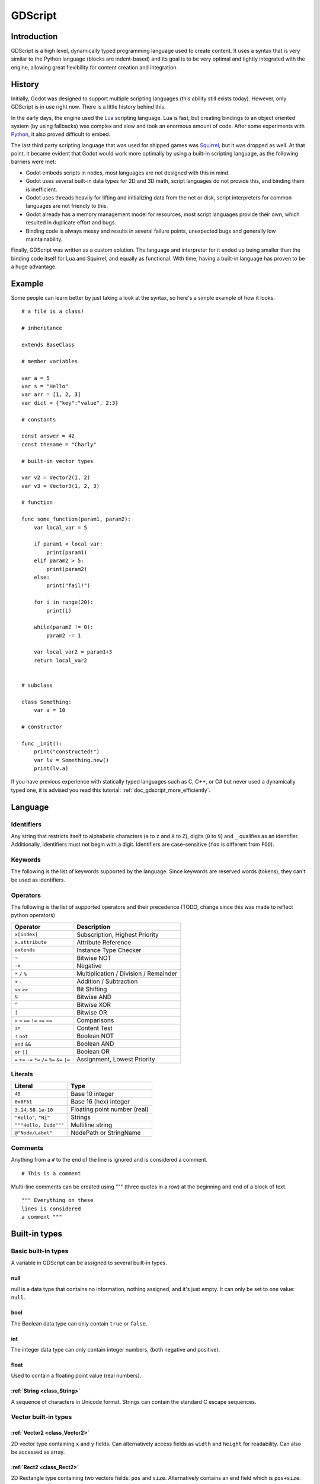 .. _doc_gdscript:

GDScript
========

Introduction
------------

GDScript is a high level, dynamically typed programming language used to
create content. It uses a syntax that is very similar to the Python
language (blocks are indent-based) and its goal is to be very optimal
and tightly integrated with the engine, allowing great flexibility for
content creation and integration.

History
-------

Initially, Godot was designed to support multiple scripting languages
(this ability still exists today). However, only GDScript is in use
right now. There is a little history behind this.

In the early days, the engine used the `Lua <http://www.lua.org>`__
scripting language. Lua is fast, but creating bindings to an object
oriented system (by using fallbacks) was complex and slow and took an
enormous amount of code. After some experiments with
`Python <http://www.python.org>`__, it also proved difficult to embed.

The last third party scripting language that was used for shipped games
was `Squirrel <http://squirrel-lang.org>`__, but it was dropped as well.
At that point, it became evident that Godot would work more optimally by
using a built-in scripting language, as the following barriers were met:

-  Godot embeds scripts in nodes, most languages are not designed with
   this in mind.
-  Godot uses several built-in data types for 2D and 3D math, script
   languages do not provide this, and binding them is inefficient.
-  Godot uses threads heavily for lifting and initializing data from the
   net or disk, script interpreters for common languages are not
   friendly to this.
-  Godot already has a memory management model for resources, most
   script languages provide their own, which resulted in duplicate
   effort and bugs.
-  Binding code is always messy and results in several failure points,
   unexpected bugs and generally low maintainability.

Finally, GDScript was written as a custom solution. The language and
interpreter for it ended up being smaller than the binding code itself
for Lua and Squirrel, and equally as functional. With time, having a
built-in language has proven to be a huge advantage.

Example
-------

Some people can learn better by just taking a look at the syntax, so
here's a simple example of how it looks.

::

    # a file is a class!

    # inheritance

    extends BaseClass

    # member variables

    var a = 5 
    var s = "Hello"
    var arr = [1, 2, 3]
    var dict = {"key":"value", 2:3}

    # constants

    const answer = 42
    const thename = "Charly"

    # built-in vector types

    var v2 = Vector2(1, 2)
    var v3 = Vector3(1, 2, 3)

    # function

    func some_function(param1, param2):
        var local_var = 5

        if param1 < local_var:
            print(param1)
        elif param2 > 5:
            print(param2)
        else:
            print("fail!")

        for i in range(20):
            print(i)

        while(param2 != 0):
            param2 -= 1

        var local_var2 = param1+3
        return local_var2


    # subclass

    class Something:
        var a = 10

    # constructor

    func _init():
        print("constructed!")
        var lv = Something.new()
        print(lv.a)

If you have previous experience with statically typed languages such as
C, C++, or C# but never used a dynamically typed one, it is advised you
read this tutorial: :ref:`doc_gdscript_more_efficiently`.

Language
--------

Identifiers
~~~~~~~~~~~

Any string that restricts itself to alphabetic characters (``a`` to
``z`` and ``A`` to ``Z``), digits (``0`` to ``9``) and ``_`` qualifies
as an identifier. Additionally, identifiers must not begin with a digit.
Identifiers are case-sensitive (``foo`` is different from ``FOO``).

Keywords
~~~~~~~~

The following is the list of keywords supported by the language. Since
keywords are reserved words (tokens), they can't be used as identifiers.

Operators
~~~~~~~~~

The following is the list of supported operators and their precedence
(TODO, change since this was made to reflect python operators)

+---------------------------------------------------------------+-----------------------------------------+
| **Operator**                                                  | **Description**                         |
+---------------------------------------------------------------+-----------------------------------------+
| ``x[index]``                                                  | Subscription, Highest Priority          |
+---------------------------------------------------------------+-----------------------------------------+
| ``x.attribute``                                               | Attribute Reference                     |
+---------------------------------------------------------------+-----------------------------------------+
| ``extends``                                                   | Instance Type Checker                   |
+---------------------------------------------------------------+-----------------------------------------+
| ``~``                                                         | Bitwise NOT                             |
+---------------------------------------------------------------+-----------------------------------------+
| ``-x``                                                        | Negative                                |
+---------------------------------------------------------------+-----------------------------------------+
| ``*`` ``/`` ``%``                                             | Multiplication / Division / Remainder   |
+---------------------------------------------------------------+-----------------------------------------+
| ``+`` ``-``                                                   | Addition / Subtraction                  |
+---------------------------------------------------------------+-----------------------------------------+
| ``<<`` ``>>``                                                 | Bit Shifting                            |
+---------------------------------------------------------------+-----------------------------------------+
| ``&``                                                         | Bitwise AND                             |
+---------------------------------------------------------------+-----------------------------------------+
| ``^``                                                         | Bitwise XOR                             |
+---------------------------------------------------------------+-----------------------------------------+
| ``|``                                                         | Bitwise OR                              |
+---------------------------------------------------------------+-----------------------------------------+
| ``<`` ``>`` ``==`` ``!=`` ``>=`` ``<=``                       | Comparisons                             |
+---------------------------------------------------------------+-----------------------------------------+
| ``in``                                                        | Content Test                            |
+---------------------------------------------------------------+-----------------------------------------+
| ``!`` ``not``                                                 | Boolean NOT                             |
+---------------------------------------------------------------+-----------------------------------------+
| ``and`` ``&&``                                                | Boolean AND                             |
+---------------------------------------------------------------+-----------------------------------------+
| ``or`` ``||``                                                 | Boolean OR                              |
+---------------------------------------------------------------+-----------------------------------------+
| ``=`` ``+=`` ``-=`` ``*=`` ``/=`` ``%=`` ``&=`` ``|=``        | Assignment, Lowest Priority             |
+---------------------------------------------------------------+-----------------------------------------+

Literals
~~~~~~~~

+--------------------------+--------------------------------+
| **Literal**              | **Type**                       |
+--------------------------+--------------------------------+
| ``45``                   | Base 10 integer                |
+--------------------------+--------------------------------+
| ``0x8F51``               | Base 16 (hex) integer          |
+--------------------------+--------------------------------+
| ``3.14``, ``58.1e-10``   | Floating point number (real)   |
+--------------------------+--------------------------------+
| ``"Hello"``, ``"Hi"``    | Strings                        |
+--------------------------+--------------------------------+
| ``"""Hello, Dude"""``    | Multiline string               |
+--------------------------+--------------------------------+
| ``@"Node/Label"``        | NodePath or StringName         |
+--------------------------+--------------------------------+

Comments
~~~~~~~~

Anything from a ``#`` to the end of the line is ignored and is
considered a comment.

::

    # This is a comment

Multi-line comments can be created using """ (three quotes in a row) at
the beginning and end of a block of text.

::

    """ Everything on these 
    lines is considered
    a comment """

Built-in types
--------------

Basic built-in types
~~~~~~~~~~~~~~~~~~~~

A variable in GDScript can be assigned to several built-in types.

null
^^^^

null is a data type that contains no information, nothing assigned, and
it's just empty. It can only be set to one value: ``null``.

bool
^^^^

The Boolean data type can only contain ``true`` or ``false``.

int
^^^

The integer data type can only contain integer numbers, (both negative
and positive).

float
^^^^^

Used to contain a floating point value (real numbers).

:ref:`String <class_String>`
^^^^^^^^^^^^^^^^^^^^^^^^^^^^

A sequence of characters in Unicode format. Strings can contain the
standard C escape sequences.

Vector built-in types
~~~~~~~~~~~~~~~~~~~~~

:ref:`Vector2 <class_Vector2>`
^^^^^^^^^^^^^^^^^^^^^^^^^^^^^^

2D vector type containing ``x`` and ``y`` fields. Can alternatively
access fields as ``width`` and ``height`` for readability. Can also be
accessed as array.

:ref:`Rect2 <class_Rect2>`
^^^^^^^^^^^^^^^^^^^^^^^^^^

2D Rectangle type containing two vectors fields: ``pos`` and ``size``.
Alternatively contains an ``end`` field which is ``pos+size``.

:ref:`Vector3 <class_Vector3>`
^^^^^^^^^^^^^^^^^^^^^^^^^^^^^^

3D vector type containing ``x``, ``y`` and ``z`` fields. This can also
be accessed as an array.

:ref:`Matrix32 <class_Matrix32>`
^^^^^^^^^^^^^^^^^^^^^^^^^^^^^^^^

3x2 matrix used for 2D transforms.

:ref:`Plane <class_Plane>`
^^^^^^^^^^^^^^^^^^^^^^^^^^

3D Plane type in normalized form that contains a ``normal`` vector field
and a ``d`` scalar distance.

:ref:`Quat <class_Quat>`
^^^^^^^^^^^^^^^^^^^^^^^^

Quaternion is a datatype used for representing a 3D rotation. It's
useful for interpolating rotations.

:ref:`AABB <class_AABB>`
^^^^^^^^^^^^^^^^^^^^^^^^

Axis Aligned bounding box (or 3D box) contains 2 vectors fields: ``pos``
and ``size``. Alternatively contains an ``end`` field which is
``pos+size``. As an alias of this type, ``Rect3`` can be used
interchangeably.

:ref:`Matrix3 <class_Matrix3>`
^^^^^^^^^^^^^^^^^^^^^^^^^^^^^^

3x3 matrix used for 3D rotation and scale. It contains 3 vector fields
(``x``, ``y`` and ``z``) and can also be accessed as an array of 3D
vectors.

:ref:`Transform <class_Transform>`
^^^^^^^^^^^^^^^^^^^^^^^^^^^^^^^^^^

3D Transform contains a Matrix3 field ``basis`` and a Vector3 field
``origin``.

Engine built-in types
~~~~~~~~~~~~~~~~~~~~~

:ref:`Color <class_Color>`
^^^^^^^^^^^^^^^^^^^^^^^^^^

Color data type contains ``r``, ``g``, ``b``, and ``a`` fields. It can
also be accessed as ``h``, ``s``, and ``v`` for hue/saturation/value.

:ref:`Image <class_Image>`
^^^^^^^^^^^^^^^^^^^^^^^^^^

Contains a custom format 2D image and allows direct access to the
pixels.

:ref:`NodePath <class_NodePath>`
^^^^^^^^^^^^^^^^^^^^^^^^^^^^^^^^

Compiled path to a node used mainly in the scene system. It can be
easily assigned to, and from, a String.

:ref:`RID <class_RID>`
^^^^^^^^^^^^^^^^^^^^^^

Resource ID (RID). Servers use generic RIDs to reference opaque data.

:ref:`Object <class_Object>`
^^^^^^^^^^^^^^^^^^^^^^^^^^^^

Base class for anything that is not a built-in type.

:ref:`InputEvent <class_InputEvent>`
^^^^^^^^^^^^^^^^^^^^^^^^^^^^^^^^^^^^

Events from input devices are contained in very compact form in
InputEvent objects. Due to the fact that they can be received in high
amounts from frame to frame they are optimized as their own data type.

Container built-in types
~~~~~~~~~~~~~~~~~~~~~~~~

:ref:`Array <class_Array>`
^^^^^^^^^^^^^^^^^^^^^^^^^^

Generic sequence of objects. Its size can be changed to anything and
starts from index 0.

::

    var arr=[]
    arr=[1, 2, 3]
    arr[0] = "Hi!"

Arrays are allocated linearly in memory, so they are fast, but very
large arrays (more than tens of thousands of elements) may cause
fragmentation.

There are specialized arrays (listed below) for some built-in data types
which do not suffer from this and use less memory, but they are atomic
and generally run a little slower, so they are only justified for very
large amount of data.

:ref:`Dictionary <class_Dictionary>`
^^^^^^^^^^^^^^^^^^^^^^^^^^^^^^^^^^^^

Associative container which contains values referenced by unique keys.

::

    var d={4:5, "a key":"a value", 28:[1,2,3]}
    d["Hi!"] = 0

Lua-style table syntax is also supported, given that it's easier to
write and read:

::


    var d = {
        somekey = 2,
        otherkey = [2,3,4],
        morekey = "Hello"
    }

:ref:`ByteArray <class_ByteArray>`
^^^^^^^^^^^^^^^^^^^^^^^^^^^^^^^^^^

An array of bytes can only contain bytes (integers from 0 to 255).

This, and all of the following specialized array types, are optimized
for memory usage and can't fragment the memory.

:ref:`IntArray <class_IntArray>`
^^^^^^^^^^^^^^^^^^^^^^^^^^^^^^^^

Array of integers can only contain integers.

:ref:`FloatArray <class_FloatArray>`
^^^^^^^^^^^^^^^^^^^^^^^^^^^^^^^^^^^^

Array of floats can only contain floats.

:ref:`StringArray <class_StringArray>`
^^^^^^^^^^^^^^^^^^^^^^^^^^^^^^^^^^^^^^

Array of strings can only contain strings.

:ref:`Vector2Array <class_Vector2Array>`
^^^^^^^^^^^^^^^^^^^^^^^^^^^^^^^^^^^^^^^^

Array of Vector2 can only contain 2D Vectors.

:ref:`Vector3Array <class_Vector3Array>`
^^^^^^^^^^^^^^^^^^^^^^^^^^^^^^^^^^^^^^^^

Array of Vector3 can only contain 3D Vectors.

:ref:`ColorArray <class_ColorArray>`
^^^^^^^^^^^^^^^^^^^^^^^^^^^^^^^^^^^^

Array of Color can only contains colors.

Data
----

Variables
~~~~~~~~~

Variables can exist as class members or local to functions. They are
created with the ``var`` keyword and may, optionally, be assigned a
value upon initialization.

::

    var a  # data type is null by default
    var b = 5
    var c = 3.8
    var d = b + c  # variables are always initialized in order

Constants
~~~~~~~~~

Constants are similar to variables, but must be constants or constant
expressions and must be assigned on initialization.

::

    const a = 5
    const b = Vector2(20, 20)
    const c = 10 + 20 # constant expression
    const d = Vector2(20, 30).x  # constant expression: 20
    const e = [1, 2, 3, 4][0]  # constant expression: 1
    const f = sin(20)  # sin() can be used in constant expressions
    const g = x + 20  # invalid; this is not a constant expression!

Functions
~~~~~~~~~

Functions always belong to a class. The scope priority for variable
look-up is: local→class member→global. ``self`` is provided as an option
for accessing class members, but is not always required (and must *not*
be defined as the first parameter, like in Python). For performance
reasons, functions are not considered class members, so they can't be
referenced directly. A function can return at any point. The default
return value is null.

::

    func myfunction(a, b):
        print(a)
        print(b)
        return a + b  # return is optional; without it null is returned

Statements and control flow
^^^^^^^^^^^^^^^^^^^^^^^^^^^

Statements are standard and can be assignments, function calls, control
flow structures, etc (see below). ``;`` as a statement separator is
entirely optional.

if/else/elif
^^^^^^^^^^^^

Simple conditions are created by using the *if/else/elif* syntax.
Parenthesis around statements is allowed, but not required. Given the
nature of the tab-based indentation, elif can be used instead of
else:/if: to maintain a level of indentation.

::

    if [expression]:
        statement(s)
    elif [expression]:
        statement(s)
    else:
        statement(s)

while
^^^^^

Simple loops are created by using *while* syntax. Loops can be broken
using *break* or continued using *continue*:

::

    while [expression]:
        statement(s)

for
^^^

To iterate through a range, such as an array or table, a *for* loop is
used. For loops store the index in the loop variable on each iteration.

::

    for i in [0, 1, 2]:
        statement  # loop iterates 3 times with i as 0, then 1 and finally 2

    var dict = {"a":0, "b":1, "c":2}
    for i in dict:
        print(dict[i])  # loop iterates the keys; with i being "a","b" and "c" it prints 0, 1 and 2.

    for i in range(3):
        statement  # similar to [0, 1, 2] but does not allocate an array

    for i in range(1,3):
        statement  # similar to [1, 2] but does not allocate an array

    for i in range(2,8,2):
        statement  # similar to [2, 4, 6] but does not allocate an array

Function call on base class
^^^^^^^^^^^^^^^^^^^^^^^^^^^

To call a function on a base class (that was overridden in the current
one), prepend ``.`` to the function name:

::

    .basefunc()

However, remember that functions such as ``_init``, and most
notifications such as ``_enter_tree``, ``_exit_tree``, ``_process``,
``_fixed_process``, etc. are called in all base classes automatically,
so this should be only for calling functions you write yourself.

Classes
^^^^^^^

By default, the body of a script file is an unnamed class and it can
only be referenced externally as a resource or file. Class syntax is
meant to be very compact and can only contain member variables or
functions. Static functions are allowed, but not static members (this is
in the spirit of thread safety since scripts can be initialized in
separate threads without the user knowing). In the same way, member
variables (including arrays and dictionaries) are initialized every time
an instance is created.

Class file example
~~~~~~~~~~~~~~~~~~

Imagine the following being stored in a file like myclass.gd.

::

    var a = 5

    func print_value_of_a():
        print(a)

Inheritance
~~~~~~~~~~~

A class file can inherit from a global class, another file or a subclass
inside another file. Multiple inheritance is not allowed. The
``extends`` syntax is used. Follows is 3 methods of using extends:

::

    # extend from some class (global)
    extends SomeClass 

::

    # optionally, extend from another file
    extends "somefile.gd" 

::

    # extend from a subclass in another file
    extends "somefile.gd".Subclass

Inheritance testing
~~~~~~~~~~~~~~~~~~~

It's possible to check if an instance inherits from a given class. For
this the ``extends`` keyword can be used as an operator instead:

::

    const enemy_class = preload("enemy.gd")  # cache the enemy class

    # [...]

    if (entity extends enemy_class):
        entity.apply_damage()

Constructor
~~~~~~~~~~~

A class can have an optional constructor; a function named ``_init``
that is called when the class is instanced.

Arguments to parent constructor
~~~~~~~~~~~~~~~~~~~~~~~~~~~~~~~

When inheriting, parent constructors are called automatically (no need
to call ``._init()``). If a parent constructor takes arguments, they are
passed like this:

::

    func _init(args).(parentargs):
       pass

Sub classes
~~~~~~~~~~~

A class file can have subclasses. This syntax should be straightforward:

::

    class SomeSubClass:
        var a = 5
        func print_value_of_a():
            print(a)

    func _init():
        var sc = SomeSubClass.new()  #instance by calling built-in new
        sc.print_value_of_a()

Classes as objects
~~~~~~~~~~~~~~~~~~

It may be desired at some point to load a class from a file and then
instance it. Since the global scope does not exist, classes must be
loaded as a resource. Instancing is done by calling the ``new`` function
in a class object:

::

    # load the class (loaded every time the script is instanced)
    var MyClass = load("myclass.gd")

    # alternatively, using the preload() function preloads the class at compile time
    var MyClass2 = preload("myclass.gd")

    func _init():
        var a = MyClass.new()
        a.somefunction()

Exports
~~~~~~~

Class members can be exported. This means their value gets saved along
with a scene. If class members have initializers to constant
expressions, they will be available for editing in the property editor.
Exporting is done by using the export keyword:

::

    extends Button

    export var data  # value will be saved
    export var number = 5  # also available to the property editor

One of the fundamental benefits of exporting member variables is to have
them visible in the property editor. This way artists and game designers
can modify values that later influence how the program runs. For this, a
special export syntax is provided for more detail in the exported
variables:

::

    # if the exported value assigns a constant or constant expression, the type will be inferred and used in the editor

    export var number = 5

    # export can take a basic data type as an argument which will be used in the editor

    export(int) var number

    # export can also take a resource type to use as a hint

    export(Texture) var character_face

    # integers and strings hint enumerated values

    export(int, "Warrior", "Magician", "Thief") var character_class  # (editor will set them as 0, 1 and 2) 
    export(String, "Rebecca", "Mary", "Leah") var character_name 

    # strings as paths

    export(String, FILE) var f  # string is a path to a file
    export(String, DIR) var f  # string is a path to a directory
    export(String, FILE, "*.txt") var f  # string is a path to a file, custom filter provided as hint

    # using paths in the global filesystem is also possible, but only in tool scripts (see further below)

    export(String, FILE, GLOBAL, "*.png") var tool_image # string is a path to a PNG file in the global filesystem
    export(String, DIR, GLOBAL) var tool_dir # string is a path to a directory in the global filesystem

    # multiline strings

    export(String, MULTILINE) var text # display a large window to edit strings with multiple lines

    # integers and floats hint ranges

    export(int, 20) var i  # 0 to 20 allowed
    export(int, -10, 20) var j  # -10 to 20 allowed
    export(float, -10, 20, 0.2) var k  # -10 to 20 allowed, with stepping of 0.2
    export(float, EXP, 100, 1000, 20) var l  # exponential range, editing this property using the slider will set the value exponentially

    # floats with easing hint

    export(float, EASE) var transition_speed # display a visual representation of the ease() function when editing

    # color can hint availability of alpha

    export(Color, RGB) var col  # Color is RGB
    export(Color, RGBA) var col  # Color is RGBA

It must be noted that even if the script is not being run while at the
editor, the exported properties are still editable (see below for
"tool").

Exporting bit flags
^^^^^^^^^^^^^^^^^^^

Integers used as bit flags can store multiple true/false (boolean)
values in one property. By using the export hint ``int, FLAGS``, they
can be set from the editor:

::

    export(int, FLAGS) var spell_elements = ELEMENT_WIND | ELEMENT_WATER # individually edit the bits of an integer

Restricting the flags to a certain number of named flags is also
possible. The syntax is very similar to the enumeration syntax:

::

    export(int, FLAGS, "Fire", "Water", "Earth", "Wind") var spell_elements = 0 # set any of the given flags from the editor

In this example, ``Fire`` has value 1, ``Water`` has value 2, ``Earth``
has value 4 and ``Wind`` corresponds to value 8. Usually, constants
should be defined accordingly (e.g. ``const ELEMENT_WIND = 8`` and so
on).

Using bit flags requires some understanding of bitwise operations. If in
doubt, boolean variables should be exported instead.

Exporting arrays
^^^^^^^^^^^^^^^^

Exporting arrays works too but there is a restriction. While regular
arrays are created local to every instance, exported arrays are shared
between all instances. This means that editing them in one instance will
cause them to change in all other instances. Exported arrays can have
initializers, but they must be constant expressions.

::

    # Exported array, shared between all instances.
    # Default value must be a constant expression.

    export var a=[1,2,3]

    # Typed arrays also work, only initialized empty:

    export var vector3s = Vector3Array()
    export var strings = StringArray()

    # Regular array, created local for every instance.
    # Default value can include run-time values, but can't
    # be exported.

    var b = [a,2,3]

Static functions
~~~~~~~~~~~~~~~~

A function can be declared static. When a function is static it has no
access to the instance member variables or ``self``. This is mainly
useful to make libraries of helper functions:

::

    static func sum2(a, b):
        return a + b

Setters/getters
~~~~~~~~~~~~~~~

It is often useful to know when an member variable changed. It may
also be desired to encapsulate its access. For this, GDScript provides
a *setter_/_getter* helper using the ``setget`` keyword.

Just add it at the end of the variable definition line like this:

::

    var myinteger = 5 setget myinteger_changed

If the value of ``myinteger`` is modified *externally* (not from local
usage in the class), the *setter* function will be called beforehand.
The *setter* must, then, decide what to do with the new value. The
*setter function* looks like this:

::

    func myinteger_changed(newvalue):
        myinteger=newvalue

A *setter* and a *getter* can be used together too, just define both of
them:

::

    var myvar setget myvar_set,myvar_get

    func myvar_set(newvalue):
        myvar=newvalue

    func myvar_get():
        return myvar # getter must return a value

Using simply a *getter* is possible too, just skip the setter:

::

    var myvar setget ,myvar_get

This is especially useful when exporting variables to editor in tool
scripts or plugins, for validating input.

Note: As mentioned before, local access will not trigger the setter and
getter. For example:

::

    func _init():
    #does not trigger setter/getter
        myinteger=5
        print(myinteger)
    #triggers setter/getter
        self.myinteger=5
        print(self.myinteger)

Tool mode
~~~~~~~~~

Scripts, by default, don't run inside the editor and only the exported
properties can be changed. In some cases it is desired that they do run
inside the editor (as long as they don't execute game code or manually
avoid doing so). For this, the ``tool`` keyword exists and must be
placed at the top of the file:

::

    tool
    extends Button

    func _ready():
        print("Hello")

Memory management
~~~~~~~~~~~~~~~~~

If a class inherits from :ref:`class_Reference`, then instances will be
freed when no longer in use. No garbage collector exists, just simple
reference counting. By default, all classes that don't define
inheritance extend **Reference**. If this is not desired, then a class
must inherit :ref:`class_Object` manually and must call instance.free(). To
avoid reference cycles that can't be freed, a ``weakref`` function is
provided for creating weak references.

Function references
~~~~~~~~~~~~~~~~~~~

Functions can't be referenced because they are not treated as class
members. There are two alternatives to this, though. The ``call``
function or the ``funcref`` helper.

::

    instance.call("funcname", args)  # call a function by name

    var fr = funcref(instance, "funcname")  # create a function ref
    fr.call_func(args)

Signals
~~~~~~~

It is often desired to send a notification that something happened in an
instance. GDScript supports creation of built-in Godot signals.
Declaring a signal in GDScript is easy, in the body of the class, just
write:

::

    # no arguments
    signal your_signal_name
    # with arguments
    signal your_signal_name_with_args(a,b)

These signals, just like regular signals, can be connected in the editor
or from code. Just take the instance of a class where the signal was
declared and connect it to the method of another instance:

::

    func _callback_no_args():
        print("Got callback!")

    func _callback_args(a,b):
        print("Got callback with args! a: ",a," and b: ",b)

    func _at_some_func():
        instance.connect("your_signal_name",self,"callback_no_args")
        instance.connect("your_signal_name_with_args",self,"callback_args")

It is also possible to bind arguments to a signal that lacks them with
your custom values:

::

    func _at_some_func():
        instance.connect("your_signal_name_with_args",self,"callback_no_args",[22,"hello"])

This is very useful when a signal from many objects is connected to a
single callback and the sender must be identified:

::

    func _button_pressed(which):
        print("Button was pressed: ",which.get_name())

    func _ready():
        for b in get_node("buttons").get_children():
            b.connect("pressed",self,"_button_pressed",[b])

Finally, emitting a custom signal is done by using the
Object.emit_signal method:

::

    func _at_some_func():
        emit_signal("your_signal_name")
        emit_signal("your_signal_name_with_args",55,128)
        someinstance.emit_signal("somesignal")

Coroutines
~~~~~~~~~~

GDScript has some support for coroutines via the ``yield`` built-in
function. The way it works is very simple: Calling ``yield()`` will
immediately return from the current function, with the current frozen
state of the same function as the return value. Calling ``resume`` on
this resulting object will continue execution and return whatever the
function returns. Once resumed the state object becomes invalid. Here is
an example:

::

    func myfunc():

       print("hello")
       yield()
       print("world")

    func _ready():

        var y = myfunc()
        #function state saved in 'y'
        print("my dear")
        y.resume()
        # 'y' resumed and is now an invalid state

Will print:

::

    hello
    my dear
    world

It is also possible to pass values between yield() and resume(), for
example:

::

    func myfunc():

       print("hello")
       print( yield() )
       return "cheers!"

    func _ready():

        var y = myfunc()
        #function state saved in 'y'
        print( y.resume("world") )
        # 'y' resumed and is now an invalid state

Will print:

::

    hello
    world
    cheers!

Coroutines & signals
~~~~~~~~~~~~~~~~~~~~

The real strength of using ``yield`` is when combined with signals.
``yield`` can accept two parameters, an object and a signal. When the
signal is activated, execution will return. Here are some examples:

::

    #resume execution the next frame
    yield( get_tree(), "idle_frame" )

    #resume execution when animation is done playing:
    yield( get_node("AnimationPlayer"), "finished" )


Onready keyword
~~~~~~~~~~~~~~~

When using nodes, it's very common to desire to keep references to parts
of the scene in a variable. As scenes are only warranted to be
configured when entering the active scene tree, the sub-nodes can only
be obtained when a call to Node._ready() is made.

::

    var mylabel

    func _ready():
        mylabel = get_node("MyLabel")

This can get a little cumbersome, specially when nodes and external
references pile up. For this, GDScript has the ``onready`` keyword, that
defers initialization of a member variable until _ready is called. It
can replace the above code with a single line:

::

    onready var mylabel = get_node("MyLabel")

